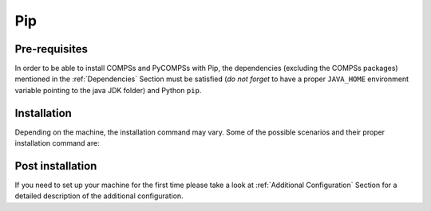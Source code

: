 Pip
===

Pre-requisites
--------------

In order to be able to install COMPSs and PyCOMPSs with Pip, the
dependencies (excluding the COMPSs packages) mentioned
in the :ref:`Dependencies` Section must be satisfied (*do not forget*
to have a proper ``JAVA_HOME`` environment variable pointing to the
java JDK folder) and Python ``pip``.

Installation
------------

Depending on the machine, the installation command may vary. Some of the
possible scenarios and their proper installation command are:


.. content-tabs::

    .. tab-container:: pip_systemwide
        :title: Install systemwide

        Install systemwide:

        .. code-block:: console

            $ sudo -E pip install pycompss -v

        .. ATTENTION::

            Root access is required.

        It is recommended to restart the user session once the installation
        process has finished. Alternatively, the following command sets all
        the COMPSs environment in the current session.

        .. code-block:: console

            $ source /etc/profile.d/compss.sh

    .. tab-container:: pip_local
        :title: Install in user local folder

        Install in user home folder (.local):

        .. code-block:: console

            $ pip install pycompss -v

        It is recommended to restart the user session once the installation
        process has finished. Alternatively, the following command sets all
        the COMPSs environment.

        .. code-block:: console

            $ source ~/.bashrc

    .. tab-container:: pip_venv
        :title: Within a virtual environment

        Within a Python virtual environment:

        .. code-block:: console

            $ pip install pycompss -v

        In this particular case, the installation includes the necessary
        variables in the activate script. So, restart the virtual environment
        in order to set all the COMPSs environment.


Post installation
-----------------

If you need to set up your machine for the first time please take a look
at :ref:`Additional Configuration` Section for a detailed description of
the additional configuration.
